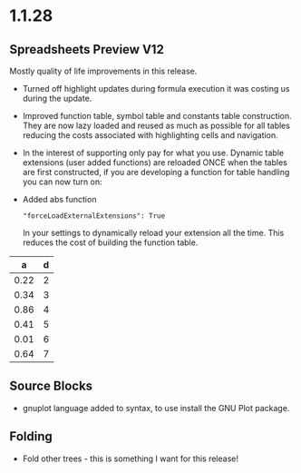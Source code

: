 * 1.1.28
** Spreadsheets Preview V12
	Mostly quality of life improvements in this release.

	- Turned off highlight updates during formula execution
	  it was costing us during the update.
	- Improved function table, symbol table and constants table construction.
	  They are now lazy loaded and reused as much as possible for all tables
	  reducing the costs associated with highlighting cells and navigation.
	- In the interest of supporting only pay for what you use.
	  Dynamic table extensions (user added functions) are reloaded ONCE when
	  the tables are first constructed, if you are developing a function for
	  table handling you can now turn on:
	- Added abs function

	  #+BEGIN_EXAMPLE
	    "forceLoadExternalExtensions": True
	  #+END_EXAMPLE 

	  In your settings to dynamically reload your extension all the time.
	  This reduces the cost of building the function table.

	|  a   | d |
	|------+---|
	| 0.22 | 2 |
	| 0.34 | 3 |
	| 0.86 | 4 |
	| 0.41 | 5 |
	| 0.01 | 6 |
	| 0.64 | 7 |
    #+TBLFM:$1=rand();%.2f::$2=abs(-@#)

** Source Blocks
	- gnuplot language added to syntax, to use install the GNU Plot package.

** Folding
	- Fold other trees - this is something I want for this release!